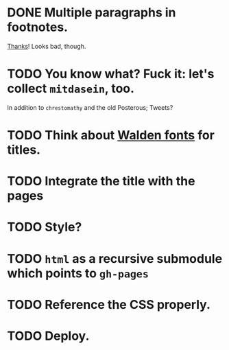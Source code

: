 * DONE Multiple paragraphs in footnotes.
  CLOSED: [2013-01-30 Wed 02:37]
  [[http://stackoverflow.com/questions/12635519/multiple-paragraph-footnotes-in-org-mode][Thanks]]! Looks bad, though.
* TODO You know what? Fuck it: let's collect =mitdasein=, too.
  In addition to =chrestomathy= and the old Posterous; Tweets?
* TODO Think about [[http://www.waldenfont.com/][Walden fonts]] for titles.
* TODO Integrate the title with the pages
* TODO Style?
* TODO =html= as a recursive submodule which points to =gh-pages=
* TODO Reference the CSS properly.
* TODO Deploy.
